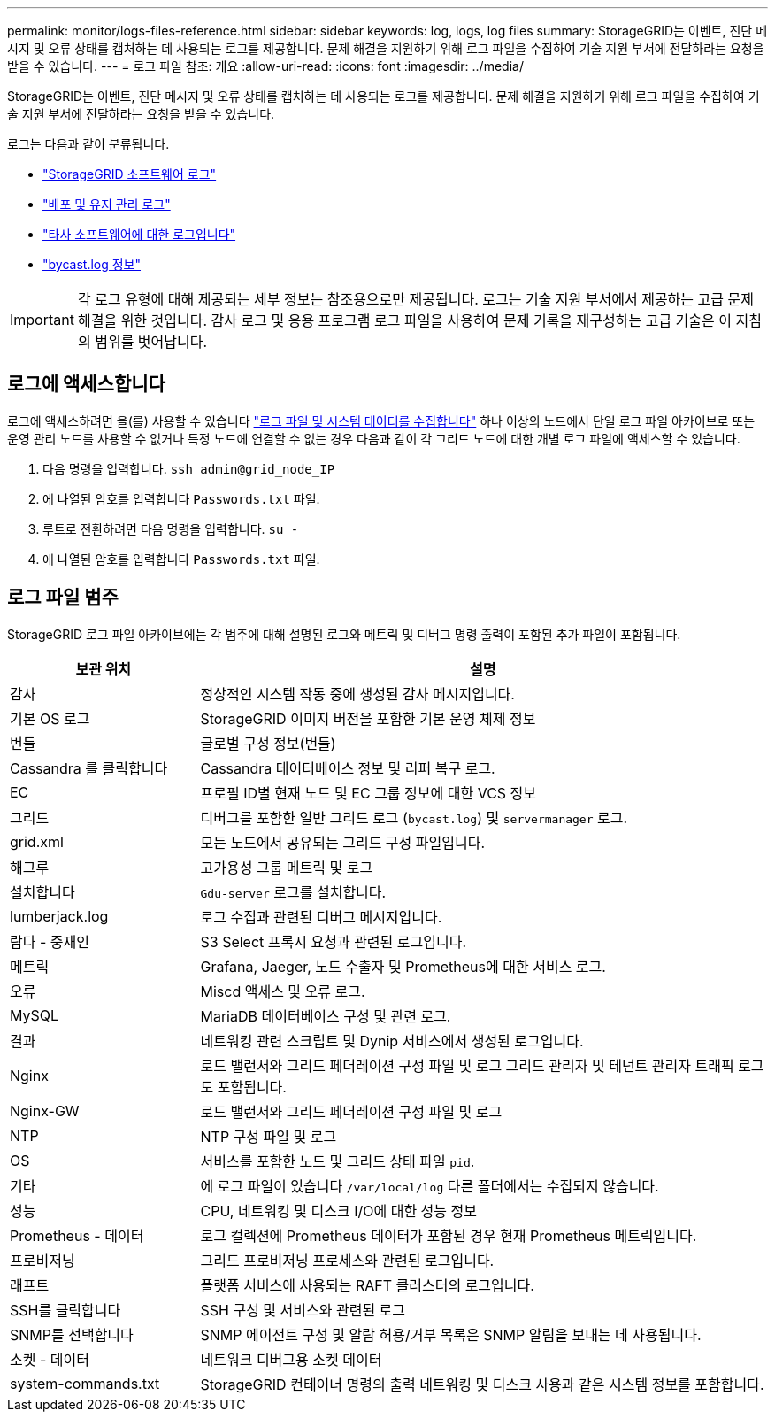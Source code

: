 ---
permalink: monitor/logs-files-reference.html 
sidebar: sidebar 
keywords: log, logs, log files 
summary: StorageGRID는 이벤트, 진단 메시지 및 오류 상태를 캡처하는 데 사용되는 로그를 제공합니다. 문제 해결을 지원하기 위해 로그 파일을 수집하여 기술 지원 부서에 전달하라는 요청을 받을 수 있습니다. 
---
= 로그 파일 참조: 개요
:allow-uri-read: 
:icons: font
:imagesdir: ../media/


[role="lead"]
StorageGRID는 이벤트, 진단 메시지 및 오류 상태를 캡처하는 데 사용되는 로그를 제공합니다. 문제 해결을 지원하기 위해 로그 파일을 수집하여 기술 지원 부서에 전달하라는 요청을 받을 수 있습니다.

로그는 다음과 같이 분류됩니다.

* link:storagegrid-software-logs.html["StorageGRID 소프트웨어 로그"]
* link:deployment-and-maintenance-logs.html["배포 및 유지 관리 로그"]
* link:logs-for-third-party-software.html["타사 소프트웨어에 대한 로그입니다"]
* link:about-bycast-log.html["bycast.log 정보"]



IMPORTANT: 각 로그 유형에 대해 제공되는 세부 정보는 참조용으로만 제공됩니다. 로그는 기술 지원 부서에서 제공하는 고급 문제 해결을 위한 것입니다. 감사 로그 및 응용 프로그램 로그 파일을 사용하여 문제 기록을 재구성하는 고급 기술은 이 지침의 범위를 벗어납니다.



== 로그에 액세스합니다

로그에 액세스하려면 을(를) 사용할 수 있습니다 link:collecting-log-files-and-system-data.html["로그 파일 및 시스템 데이터를 수집합니다"] 하나 이상의 노드에서 단일 로그 파일 아카이브로 또는 운영 관리 노드를 사용할 수 없거나 특정 노드에 연결할 수 없는 경우 다음과 같이 각 그리드 노드에 대한 개별 로그 파일에 액세스할 수 있습니다.

. 다음 명령을 입력합니다. `ssh admin@grid_node_IP`
. 에 나열된 암호를 입력합니다 `Passwords.txt` 파일.
. 루트로 전환하려면 다음 명령을 입력합니다. `su -`
. 에 나열된 암호를 입력합니다 `Passwords.txt` 파일.




== 로그 파일 범주

StorageGRID 로그 파일 아카이브에는 각 범주에 대해 설명된 로그와 메트릭 및 디버그 명령 출력이 포함된 추가 파일이 포함됩니다.

[cols="1a,3a"]
|===
| 보관 위치 | 설명 


| 감사  a| 
정상적인 시스템 작동 중에 생성된 감사 메시지입니다.



| 기본 OS 로그  a| 
StorageGRID 이미지 버전을 포함한 기본 운영 체제 정보



| 번들  a| 
글로벌 구성 정보(번들)



| Cassandra 를 클릭합니다  a| 
Cassandra 데이터베이스 정보 및 리퍼 복구 로그.



| EC  a| 
프로필 ID별 현재 노드 및 EC 그룹 정보에 대한 VCS 정보



| 그리드  a| 
디버그를 포함한 일반 그리드 로그 (`bycast.log`) 및 `servermanager` 로그.



| grid.xml  a| 
모든 노드에서 공유되는 그리드 구성 파일입니다.



| 해그루  a| 
고가용성 그룹 메트릭 및 로그



| 설치합니다  a| 
`Gdu-server` 로그를 설치합니다.



| lumberjack.log  a| 
로그 수집과 관련된 디버그 메시지입니다.



| 람다 - 중재인  a| 
S3 Select 프록시 요청과 관련된 로그입니다.



| 메트릭  a| 
Grafana, Jaeger, 노드 수출자 및 Prometheus에 대한 서비스 로그.



| 오류  a| 
Miscd 액세스 및 오류 로그.



| MySQL  a| 
MariaDB 데이터베이스 구성 및 관련 로그.



| 결과  a| 
네트워킹 관련 스크립트 및 Dynip 서비스에서 생성된 로그입니다.



| Nginx  a| 
로드 밸런서와 그리드 페더레이션 구성 파일 및 로그 그리드 관리자 및 테넌트 관리자 트래픽 로그도 포함됩니다.



| Nginx-GW  a| 
로드 밸런서와 그리드 페더레이션 구성 파일 및 로그



| NTP  a| 
NTP 구성 파일 및 로그



| OS  a| 
서비스를 포함한 노드 및 그리드 상태 파일 `pid`.



| 기타  a| 
에 로그 파일이 있습니다 `/var/local/log` 다른 폴더에서는 수집되지 않습니다.



| 성능  a| 
CPU, 네트워킹 및 디스크 I/O에 대한 성능 정보



| Prometheus - 데이터  a| 
로그 컬렉션에 Prometheus 데이터가 포함된 경우 현재 Prometheus 메트릭입니다.



| 프로비저닝  a| 
그리드 프로비저닝 프로세스와 관련된 로그입니다.



| 래프트  a| 
플랫폼 서비스에 사용되는 RAFT 클러스터의 로그입니다.



| SSH를 클릭합니다  a| 
SSH 구성 및 서비스와 관련된 로그



| SNMP를 선택합니다  a| 
SNMP 에이전트 구성 및 알람 허용/거부 목록은 SNMP 알림을 보내는 데 사용됩니다.



| 소켓 - 데이터  a| 
네트워크 디버그용 소켓 데이터



| system-commands.txt  a| 
StorageGRID 컨테이너 명령의 출력 네트워킹 및 디스크 사용과 같은 시스템 정보를 포함합니다.

|===